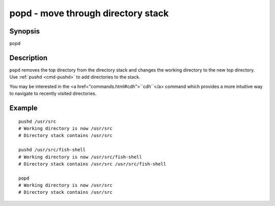 .. _cmd-popd:

popd - move through directory stack
===================================

Synopsis
--------

popd


Description
-----------

``popd`` removes the top directory from the directory stack and changes the working directory to the new top directory. Use :ref:`pushd <cmd-pushd>` to add directories to the stack.

You may be interested in the <a href="commands.html#cdh">``cdh``</a> command which provides a more intuitive way to navigate to recently visited directories.

Example
-------



::

    pushd /usr/src
    # Working directory is now /usr/src
    # Directory stack contains /usr/src
    
    pushd /usr/src/fish-shell
    # Working directory is now /usr/src/fish-shell
    # Directory stack contains /usr/src /usr/src/fish-shell
    
    popd
    # Working directory is now /usr/src
    # Directory stack contains /usr/src

